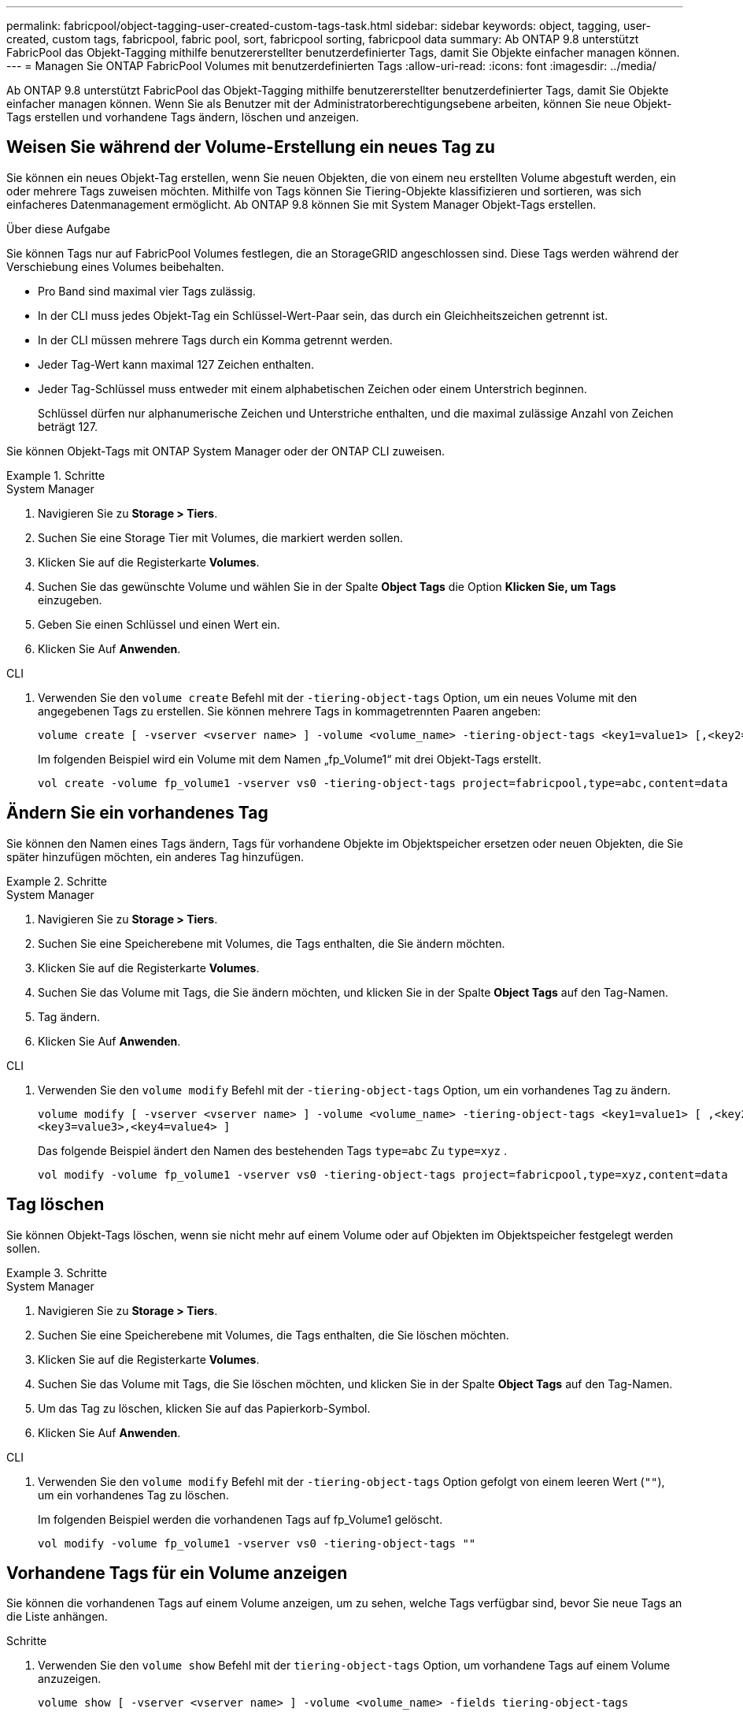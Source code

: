 ---
permalink: fabricpool/object-tagging-user-created-custom-tags-task.html 
sidebar: sidebar 
keywords: object, tagging, user-created, custom tags, fabricpool, fabric pool, sort, fabricpool sorting, fabricpool data 
summary: Ab ONTAP 9.8 unterstützt FabricPool das Objekt-Tagging mithilfe benutzererstellter benutzerdefinierter Tags, damit Sie Objekte einfacher managen können. 
---
= Managen Sie ONTAP FabricPool Volumes mit benutzerdefinierten Tags
:allow-uri-read: 
:icons: font
:imagesdir: ../media/


[role="lead"]
Ab ONTAP 9.8 unterstützt FabricPool das Objekt-Tagging mithilfe benutzererstellter benutzerdefinierter Tags, damit Sie Objekte einfacher managen können. Wenn Sie als Benutzer mit der Administratorberechtigungsebene arbeiten, können Sie neue Objekt-Tags erstellen und vorhandene Tags ändern, löschen und anzeigen.



== Weisen Sie während der Volume-Erstellung ein neues Tag zu

Sie können ein neues Objekt-Tag erstellen, wenn Sie neuen Objekten, die von einem neu erstellten Volume abgestuft werden, ein oder mehrere Tags zuweisen möchten. Mithilfe von Tags können Sie Tiering-Objekte klassifizieren und sortieren, was sich einfacheres Datenmanagement ermöglicht. Ab ONTAP 9.8 können Sie mit System Manager Objekt-Tags erstellen.

.Über diese Aufgabe
Sie können Tags nur auf FabricPool Volumes festlegen, die an StorageGRID angeschlossen sind. Diese Tags werden während der Verschiebung eines Volumes beibehalten.

* Pro Band sind maximal vier Tags zulässig.
* In der CLI muss jedes Objekt-Tag ein Schlüssel-Wert-Paar sein, das durch ein Gleichheitszeichen getrennt ist.
* In der CLI müssen mehrere Tags durch ein Komma getrennt werden.
* Jeder Tag-Wert kann maximal 127 Zeichen enthalten.
* Jeder Tag-Schlüssel muss entweder mit einem alphabetischen Zeichen oder einem Unterstrich beginnen.
+
Schlüssel dürfen nur alphanumerische Zeichen und Unterstriche enthalten, und die maximal zulässige Anzahl von Zeichen beträgt 127.



Sie können Objekt-Tags mit ONTAP System Manager oder der ONTAP CLI zuweisen.

.Schritte
[role="tabbed-block"]
====
.System Manager
--
. Navigieren Sie zu *Storage > Tiers*.
. Suchen Sie eine Storage Tier mit Volumes, die markiert werden sollen.
. Klicken Sie auf die Registerkarte *Volumes*.
. Suchen Sie das gewünschte Volume und wählen Sie in der Spalte *Object Tags* die Option *Klicken Sie, um Tags* einzugeben.
. Geben Sie einen Schlüssel und einen Wert ein.
. Klicken Sie Auf *Anwenden*.


--
.CLI
--
. Verwenden Sie den `volume create` Befehl mit der `-tiering-object-tags` Option, um ein neues Volume mit den angegebenen Tags zu erstellen. Sie können mehrere Tags in kommagetrennten Paaren angeben:
+
[listing]
----
volume create [ -vserver <vserver name> ] -volume <volume_name> -tiering-object-tags <key1=value1> [,<key2=value2>,<key3=value3>,<key4=value4> ]
----
+
Im folgenden Beispiel wird ein Volume mit dem Namen „fp_Volume1“ mit drei Objekt-Tags erstellt.

+
[listing]
----
vol create -volume fp_volume1 -vserver vs0 -tiering-object-tags project=fabricpool,type=abc,content=data
----


--
====


== Ändern Sie ein vorhandenes Tag

Sie können den Namen eines Tags ändern, Tags für vorhandene Objekte im Objektspeicher ersetzen oder neuen Objekten, die Sie später hinzufügen möchten, ein anderes Tag hinzufügen.

.Schritte
[role="tabbed-block"]
====
.System Manager
--
. Navigieren Sie zu *Storage > Tiers*.
. Suchen Sie eine Speicherebene mit Volumes, die Tags enthalten, die Sie ändern möchten.
. Klicken Sie auf die Registerkarte *Volumes*.
. Suchen Sie das Volume mit Tags, die Sie ändern möchten, und klicken Sie in der Spalte *Object Tags* auf den Tag-Namen.
. Tag ändern.
. Klicken Sie Auf *Anwenden*.


--
.CLI
--
. Verwenden Sie den `volume modify` Befehl mit der `-tiering-object-tags` Option, um ein vorhandenes Tag zu ändern.
+
[listing]
----
volume modify [ -vserver <vserver name> ] -volume <volume_name> -tiering-object-tags <key1=value1> [ ,<key2=value2>,
<key3=value3>,<key4=value4> ]
----
+
Das folgende Beispiel ändert den Namen des bestehenden Tags  `type=abc` Zu  `type=xyz` .

+
[listing]
----
vol modify -volume fp_volume1 -vserver vs0 -tiering-object-tags project=fabricpool,type=xyz,content=data
----


--
====


== Tag löschen

Sie können Objekt-Tags löschen, wenn sie nicht mehr auf einem Volume oder auf Objekten im Objektspeicher festgelegt werden sollen.

.Schritte
[role="tabbed-block"]
====
.System Manager
--
. Navigieren Sie zu *Storage > Tiers*.
. Suchen Sie eine Speicherebene mit Volumes, die Tags enthalten, die Sie löschen möchten.
. Klicken Sie auf die Registerkarte *Volumes*.
. Suchen Sie das Volume mit Tags, die Sie löschen möchten, und klicken Sie in der Spalte *Object Tags* auf den Tag-Namen.
. Um das Tag zu löschen, klicken Sie auf das Papierkorb-Symbol.
. Klicken Sie Auf *Anwenden*.


--
.CLI
--
. Verwenden Sie den `volume modify` Befehl mit der `-tiering-object-tags` Option gefolgt von einem leeren Wert (`""`), um ein vorhandenes Tag zu löschen.
+
Im folgenden Beispiel werden die vorhandenen Tags auf fp_Volume1 gelöscht.

+
[listing]
----
vol modify -volume fp_volume1 -vserver vs0 -tiering-object-tags ""
----


--
====


== Vorhandene Tags für ein Volume anzeigen

Sie können die vorhandenen Tags auf einem Volume anzeigen, um zu sehen, welche Tags verfügbar sind, bevor Sie neue Tags an die Liste anhängen.

.Schritte
. Verwenden Sie den `volume show` Befehl mit der `tiering-object-tags` Option, um vorhandene Tags auf einem Volume anzuzeigen.
+
[listing]
----
volume show [ -vserver <vserver name> ] -volume <volume_name> -fields tiering-object-tags
----




== Prüfen des Objekt-Tagging auf FabricPool Volumes

Sie können prüfen, ob Tagging auf einem oder mehreren FabricPool Volumes abgeschlossen ist.

.Schritte
. Verwenden Sie den `vol show` Befehl mit der `-fields needs-object-retagging` Option, um zu sehen, ob das Tagging ausgeführt wird, ob es abgeschlossen ist oder ob das Tagging nicht eingestellt ist.
+
[listing]
----
vol show -fields needs-object-retagging  [ -instance | -volume <volume name>]
----
+
Einer der folgenden Werte wird angezeigt:

+
** `true`: Der Objekt-Tagging-Scanner ist noch nicht gestartet oder muss für dieses Volume erneut laufen
** `false`: Der Objekt-Tagging-Scanner hat das Tagging für dieses Volumen abgeschlossen
** `+<->+`: Der Objekt-Tagging-Scanner ist für dieses Volumen nicht anwendbar. Dies geschieht für Volumes, die nicht in FabricPool liegen.



